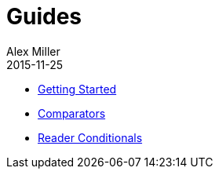 = Guides
Alex Miller
2015-11-25
:type: guides
:toc: macro

ifdef::env-github,env-browser[:outfilesuffix: .adoc]

* <<getting_started#,Getting Started>>
* <<comparators#,Comparators>>
* <<reader_conditionals#,Reader Conditionals>>

